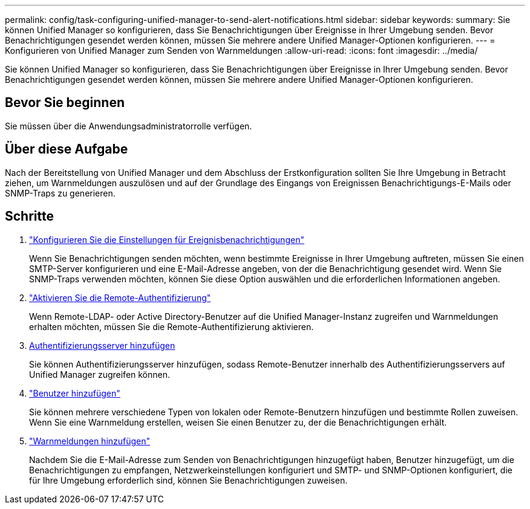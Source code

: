 ---
permalink: config/task-configuring-unified-manager-to-send-alert-notifications.html 
sidebar: sidebar 
keywords:  
summary: Sie können Unified Manager so konfigurieren, dass Sie Benachrichtigungen über Ereignisse in Ihrer Umgebung senden. Bevor Benachrichtigungen gesendet werden können, müssen Sie mehrere andere Unified Manager-Optionen konfigurieren. 
---
= Konfigurieren von Unified Manager zum Senden von Warnmeldungen
:allow-uri-read: 
:icons: font
:imagesdir: ../media/


[role="lead"]
Sie können Unified Manager so konfigurieren, dass Sie Benachrichtigungen über Ereignisse in Ihrer Umgebung senden. Bevor Benachrichtigungen gesendet werden können, müssen Sie mehrere andere Unified Manager-Optionen konfigurieren.



== Bevor Sie beginnen

Sie müssen über die Anwendungsadministratorrolle verfügen.



== Über diese Aufgabe

Nach der Bereitstellung von Unified Manager und dem Abschluss der Erstkonfiguration sollten Sie Ihre Umgebung in Betracht ziehen, um Warnmeldungen auszulösen und auf der Grundlage des Eingangs von Ereignissen Benachrichtigungs-E-Mails oder SNMP-Traps zu generieren.



== Schritte

. link:task-configuring-event-notification-settings.html["Konfigurieren Sie die Einstellungen für Ereignisbenachrichtigungen"]
+
Wenn Sie Benachrichtigungen senden möchten, wenn bestimmte Ereignisse in Ihrer Umgebung auftreten, müssen Sie einen SMTP-Server konfigurieren und eine E-Mail-Adresse angeben, von der die Benachrichtigung gesendet wird. Wenn Sie SNMP-Traps verwenden möchten, können Sie diese Option auswählen und die erforderlichen Informationen angeben.

. link:task-enabling-remote-authentication.html["Aktivieren Sie die Remote-Authentifizierung"]
+
Wenn Remote-LDAP- oder Active Directory-Benutzer auf die Unified Manager-Instanz zugreifen und Warnmeldungen erhalten möchten, müssen Sie die Remote-Authentifizierung aktivieren.

. xref:task-adding-authentication-servers.adoc[Authentifizierungsserver hinzufügen]
+
Sie können Authentifizierungsserver hinzufügen, sodass Remote-Benutzer innerhalb des Authentifizierungsservers auf Unified Manager zugreifen können.

. link:task-adding-users.html["Benutzer hinzufügen"]
+
Sie können mehrere verschiedene Typen von lokalen oder Remote-Benutzern hinzufügen und bestimmte Rollen zuweisen. Wenn Sie eine Warnmeldung erstellen, weisen Sie einen Benutzer zu, der die Benachrichtigungen erhält.

. link:task-adding-alerts.html["Warnmeldungen hinzufügen"]
+
Nachdem Sie die E-Mail-Adresse zum Senden von Benachrichtigungen hinzugefügt haben, Benutzer hinzugefügt, um die Benachrichtigungen zu empfangen, Netzwerkeinstellungen konfiguriert und SMTP- und SNMP-Optionen konfiguriert, die für Ihre Umgebung erforderlich sind, können Sie Benachrichtigungen zuweisen.


